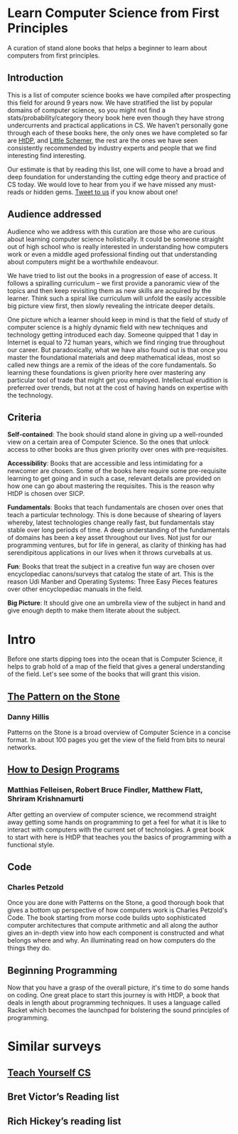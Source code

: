 * Learn Computer Science from First Principles
[[./img/cover.jpg]]

A curation of stand alone books that helps a beginner to learn about computers from first principles.

** Introduction

This is a list of computer science books we have compiled after prospecting this field for around 9 years now. We have stratified the list by popular domains of computer science, so you might not find a stats/probability/category theory book here even though they have strong undercurrents and practical applications in CS. We haven’t personally gone through each of these books here, the only ones we have completed so far are [[https://github.com/prathyvsh/htdp][HtDP]], and [[https://github.com/prathyvsh/the-little-schemer][Little Schemer]], the rest are the ones we have seen consistently recommended by industry experts and people that we find interesting find interesting.

Our estimate is that by reading this list, one will come to have a broad and deep foundation for understanding the cutting edge theory and practice of CS today. We would love to hear from you if we have missed any must-reads or hidden gems. [[https://twitter.com/prabros][Tweet to us]] if you know about one!

** Audience addressed

Audience who we address with this curation are those who are curious about learning computer science holistically. It could be someone straight out of high school who is really interested in understanding how computers work or even a middle aged professional finding out that understanding about computers might be a worthwhile endeavour.

We have tried to list out the books in a progression of ease of access. It follows a spiralling curriculum – we first provide a panoramic view of the topics and then keep revisiting them as new skills are acquired by the learner. Think such a spiral like curriculum will unfold the easily accessible big picture view first, then slowly revealing the intricate deeper details.

One picture which a learner should keep in mind is that the field of study of computer science is a highly dynamic field with new techniques and technology getting introduced each day. Someone quipped that 1 day in Internet is equal to 72 human years, which we find ringing true throughout our career. But paradoxically, what we have also found out is that once you master the foundational materials and deep mathematical ideas, most so called new things are a remix of the ideas of the core fundamentals. So learning these foundations is given priority here over mastering any particular tool of trade that might get you employed. Intellectual erudition is preferred over trends, but not at the cost of having hands on expertise with the technology.

** Criteria

*Self-contained*: The book should stand alone in giving up a well-rounded view on a certain area of Computer Science. So the ones that unlock access to other books are thus given priority over ones with pre-requisites.

*Accessibility*: Books that are accessible and less intimidating for a newcomer are chosen. Some of the books here require some pre-requisite learning to get going and in such a case, relevant details are provided on how one can go about mastering the requisites. This is the reason why HtDP is chosen over SICP.

*Fundamentals*: Books that teach fundamentals are chosen over ones that teach a particular technology. This is done because of shearing of layers whereby, latest technologies change really fast, but fundamentals stay stable over long periods of time. A deep understanding of the fundamentals of domains has been a key asset throughout our lives. Not just for our programming ventures, but for life in general, as clarity of thinking has had serendipitous applications in our lives when it throws curveballs at us.

*Fun*: Books that treat the subject in a creative fun way are chosen over encyclopediac canons/surveys that catalog the state of art. This is the reason Udi Manber and Operating Systems: Three Easy Pieces features over other encyclopediac manuals in the field.

*Big Picture*: It should give one an umbrella view of the subject in hand and give enough depth to make them literate about the subject.

* Intro

Before one starts dipping toes into the ocean that is Computer Science, it helps to grab hold of a map of the field that gives a general understanding of the field. Let's see some of the books that will grant this vision.

** [[https://amzn.to/3of1yG6][The Pattern on the Stone]]
*** Danny Hillis

[[./img/the-pattern-on-the-stone.jpg]]

Patterns on the Stone is a broad overview of Computer Science in a concise format. In about 100 pages you get the view of the field from bits to neural networks.

** [[https://htdp.org/][How to Design Programs]]

[[./img/htdp.gif]]

*** Matthias Felleisen, Robert Bruce Findler, Matthew Flatt, Shriram Krishnamurti

After getting an overview of computer science, we recommend straight away getting some hands on programming to get a feel for what it is like to interact with computers with the current set of technologies. A great book to start with here is HtDP that teaches you the basics of programming with a functional style.

** Code
*** Charles Petzold

Once you are done with Patterns on the Stone, a good thorough book that gives a bottom up perspective of how computers work is Charles Petzold's Code. The book starting from morse code builds upto sophisticated computer architectures that compute arithmetic and all along the author gives an in-depth view into how each component is constructed and what belongs where and why. An illuminating read on how computers do the things they do.

** Beginning Programming

Now that you have a grasp of the overall picture, it's time to do some hands on coding. One great place to start this journey is with HtDP, a book that deals in length about programming techniques. It uses a language called Racket which becomes the launchpad for bolstering the sound principles of programming.

* Similar surveys

** [[https://teachyourselfcs.com][Teach Yourself CS]]
** Bret Victor’s Reading list
** Rich Hickey’s reading list

